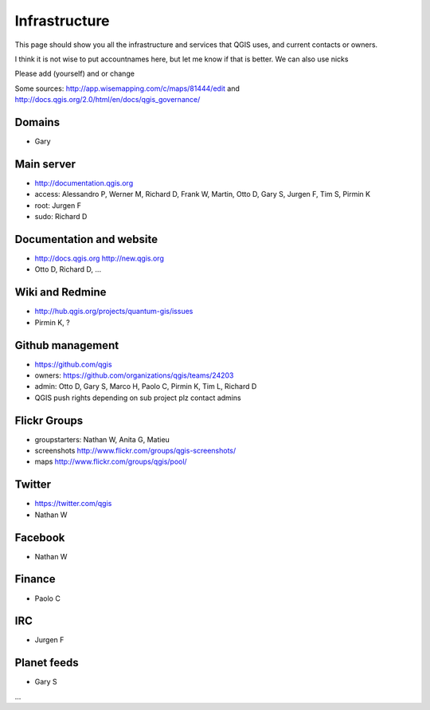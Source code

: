 
Infrastructure
===================

This page should show you all the infrastructure and services that QGIS uses,
and current contacts or owners.

I think it is not wise to put accountnames here, but let me know if that is better. We can also use nicks

Please add (yourself) and or change

Some sources: http://app.wisemapping.com/c/maps/81444/edit and http://docs.qgis.org/2.0/html/en/docs/qgis_governance/

Domains
-------

- Gary

Main server
-----------

- http://documentation.qgis.org
- access: Alessandro P, Werner M, Richard D, Frank W, Martin, Otto D, Gary S, Jurgen F, Tim S, Pirmin K
- root: Jurgen F
- sudo: Richard D


Documentation and website
-------------------------

- http://docs.qgis.org http://new.qgis.org
- Otto D, Richard D, ...


Wiki and Redmine
----------------

- http://hub.qgis.org/projects/quantum-gis/issues
- Pirmin K, ?


Github management
-----------------

- https://github.com/qgis
- owners: https://github.com/organizations/qgis/teams/24203
- admin: Otto D, Gary S, Marco H, Paolo C, Pirmin K, Tim L, Richard D
- QGIS push rights depending on sub project plz contact admins


Flickr Groups
-------------

- groupstarters: Nathan W, Anita G, Matieu
- screenshots http://www.flickr.com/groups/qgis-screenshots/
- maps http://www.flickr.com/groups/qgis/pool/


Twitter
-------

- https://twitter.com/qgis
- Nathan W

Facebook
--------

- Nathan W

Finance
-------

- Paolo C


IRC
---

- Jurgen F


Planet feeds
------------

- Gary S

...




